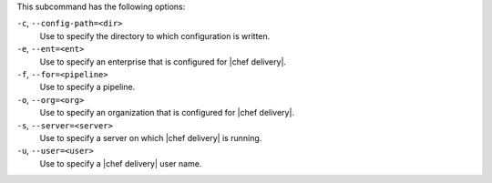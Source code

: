 .. The contents of this file are included in multiple topics.
.. This file describes a command or a sub-command for test-kitchen.
.. This file should not be changed in a way that hinders its ability to appear in multiple documentation sets. 


This subcommand has the following options:

``-c``, ``--config-path=<dir>``
   Use to specify the directory to which configuration is written.

``-e``, ``--ent=<ent>``
   Use to specify an enterprise that is configured for |chef delivery|.

``-f``, ``--for=<pipeline>``
   Use to specify a pipeline.

``-o``, ``--org=<org>``
   Use to specify an organization that is configured for |chef delivery|.

``-s``, ``--server=<server>``
   Use to specify a server on which |chef delivery| is running.

``-u``, ``--user=<user>``
   Use to specify a |chef delivery| user name.
